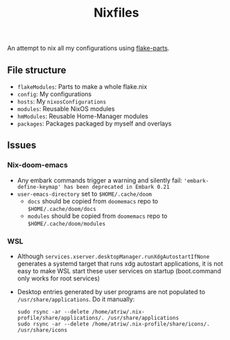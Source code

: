 #+TITLE: Nixfiles

An attempt to nix all my configurations using [[https://github.com/hercules-ci/flake-parts][flake-parts]].

** File structure
- ~flakeModules~: Parts to make a whole flake.nix
- ~config~: My configurations
- ~hosts~: My ~nixosConfigurations~
- ~modules~: Reusable NixOS modules
- ~hmModules~: Reusable Home-Manager modules
- ~packages~: Packages packaged by myself and overlays

** Issues
*** Nix-doom-emacs
- Any embark commands trigger a warning and silently fail: ='embark-define-keymap' has been deprecated in Embark 0.21=
- ~user-emacs-directory~ set to ~$HOME/.cache/doom~
  - ~docs~ should be copied from ~doomemacs~ repo to ~$HOME/.cache/doom/docs~
  - ~modules~ should be copied from ~doomemacs~ repo to ~$HOME/.cache/doom/modules~
*** WSL
- Although ~services.xserver.desktopManager.runXdgAutostartIfNone~ generates a systemd target that runs xdg autostart applications,
  it is not easy to make WSL start these user services on startup (boot.command only works for root services)
- Desktop entries generated by user programs are not populated to ~/usr/share/applications~. Do it manually:
  #+begin_example
sudo rsync -ar --delete /home/atriw/.nix-profile/share/applications/. /usr/share/applications
sudo rsync -ar --delete /home/atriw/.nix-profile/share/icons/. /usr/share/icons
  #+end_example
